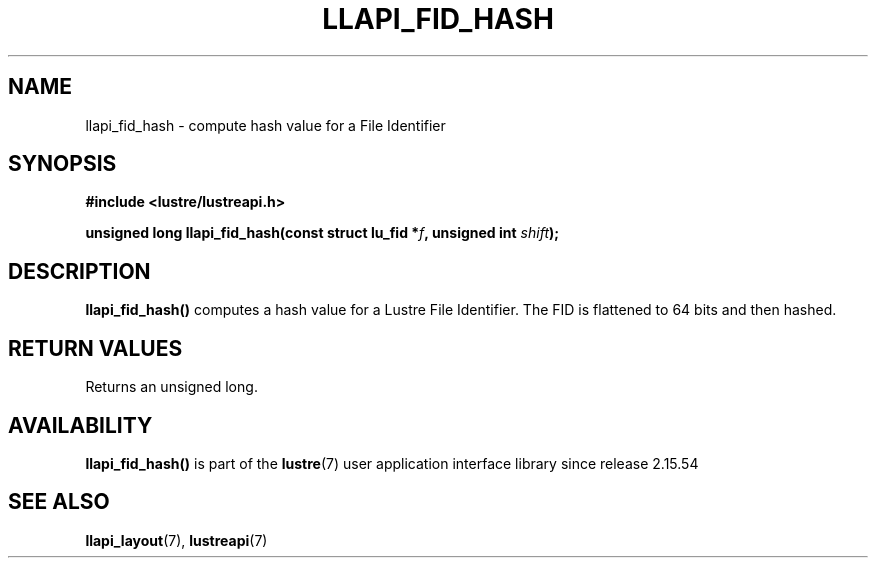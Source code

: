 .TH LLAPI_FID_HASH 3 2025-09-02 "Lustre User API" "Lustre Library Functions"
.SH NAME
llapi_fid_hash \- compute hash value for a File Identifier
.SH SYNOPSIS
.nf
.B #include <lustre/lustreapi.h>
.PP
.BI "unsigned long llapi_fid_hash(const struct lu_fid *" f ", unsigned int " shift ");"
.fi
.SH DESCRIPTION
.BR llapi_fid_hash()
computes a hash value for a Lustre File Identifier. The FID is flattened to 64
bits and then hashed.
.SH RETURN VALUES
Returns an unsigned long.
.SH AVAILABILITY
.B llapi_fid_hash()
is part of the
.BR lustre (7)
user application interface library since release 2.15.54
.\" Added in commit v2_15_54-149-g0991267eab
.SH SEE ALSO
.BR llapi_layout (7),
.BR lustreapi (7)
